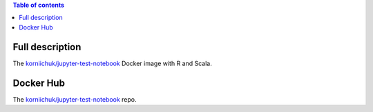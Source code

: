 .. contents:: Table of contents
   :depth: 2

Full description
================
The `korniichuk/jupyter-test-notebook <https://hub.docker.com/r/korniichuk/jupyter-test-notebook/>`_ Docker image with R and Scala.

Docker Hub
==========
The `korniichuk/jupyter-test-notebook <https://hub.docker.com/r/korniichuk/jupyter-test-notebook/>`_ repo.
